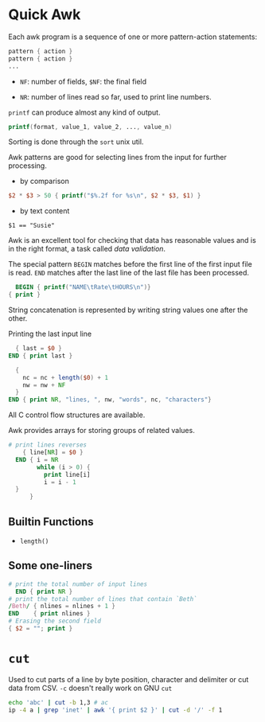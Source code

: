 * Quick Awk

Each awk program is a sequence of one or more pattern-action statements:

#+begin_src awk
  pattern { action }
  pattern { action }
  ...
#+end_src

- ~NF~: number of fields, ~$NF~: the final field

- ~NR~: number of lines read so far, used to print line numbers.

~printf~ can produce almost any kind of output.

#+begin_src awk
printf(format, value_1, value_2, ..., value_n)
#+end_src

Sorting is done through the ~sort~ unix util.

Awk patterns are good for selecting lines from the input for further processing.

- by comparison

#+begin_src awk
$2 * $3 > 50 { printf("$%.2f for %s\n", $2 * $3, $1) }
#+end_src

- by text content

#+begin_src 
$1 == "Susie"
#+end_src

Awk is an excellent tool for checking that data has reasonable values and is in the right format,
a task called /data validation/.

The special pattern ~BEGIN~ matches before the first line of the first input file is read. 
~END~ matches after the last line of the last file has been processed.

#+begin_src awk
  BEGIN { printf("NAME\tRate\tHOURS\n")}
{ print }
#+end_src

String concatenation is represented by writing string values one after the other.

Printing the last input line 

#+begin_src awk
  { last = $0 }
END { print last }
#+end_src

#+begin_src awk
  { 
    nc = nc + length($0) + 1
    nw = nw + NF
  }
END { print NR, "lines, ", nw, "words", nc, "characters"}
#+end_src

All C control flow structures are available. 

Awk provides arrays for storing groups of related values.

#+begin_src awk
# print lines reverses
    { line[NR] = $0 }
  END { i = NR 
        while (i > 0) {
          print line[i]
          i = i - 1
  }
      }
#+end_src

** Builtin Functions

- ~length()~

** Some one-liners
   
#+begin_src awk
  # print the total number of input lines
    END { print NR }
  # print the total number of lines that contain `Beth`
  /Beth/ { nlines = nlines + 1 }
  END    { print nlines }
  # Erasing the second field
  { $2 = ""; print }
#+end_src


* =cut=

Used to cut parts of a line by byte position, character and delimiter or cut data from CSV. =-c= doesn't really work on GNU =cut=

#+begin_src bash
echo 'abc' | cut -b 1,3 # ac
ip -4 a | grep 'inet' | awk '{ print $2 }' | cut -d '/' -f 1
#+end_src
